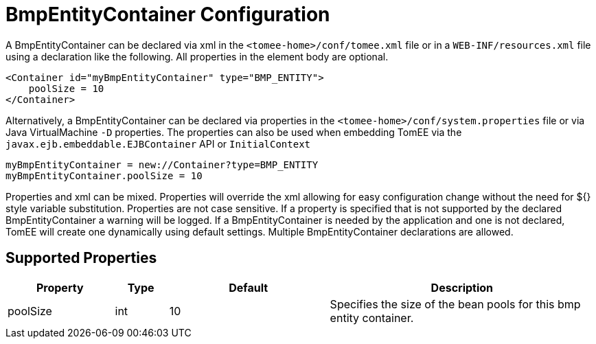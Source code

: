 = BmpEntityContainer Configuration
:index-group: Unrevised
:jbake-date: 2018-12-05
:jbake-type: page
:jbake-status: published
:supported-properties-table-layout: cols="2,1,3,5",options="header"

A BmpEntityContainer can be declared via xml in the `<tomee-home>/conf/tomee.xml` file or in a `WEB-INF/resources.xml` file using a declaration like the following.
All properties in the element body are optional.

[source,xml]
----
<Container id="myBmpEntityContainer" type="BMP_ENTITY">
    poolSize = 10
</Container>
----

Alternatively, a BmpEntityContainer can be declared via properties in the `<tomee-home>/conf/system.properties` file or via Java VirtualMachine `-D` properties.
The properties can also be used when embedding TomEE via the `javax.ejb.embeddable.EJBContainer` API or `InitialContext`

[source,properties]
----
myBmpEntityContainer = new://Container?type=BMP_ENTITY
myBmpEntityContainer.poolSize = 10
----

Properties and xml can be mixed.
Properties will override the xml allowing for easy configuration change without the need for ${} style variable substitution.
Properties are not case sensitive.
If a property is specified that is not supported by the declared BmpEntityContainer a warning will be logged.
If a BmpEntityContainer is needed by the application and one is not declared, TomEE will create one dynamically using default settings.
Multiple BmpEntityContainer declarations are allowed.

== Supported Properties

[{supported-properties-table-layout}]
|===

|Property

|Type

|Default

|Description


|poolSize

|int

|10

|Specifies the size of the bean pools for this
bmp entity container.
|===

